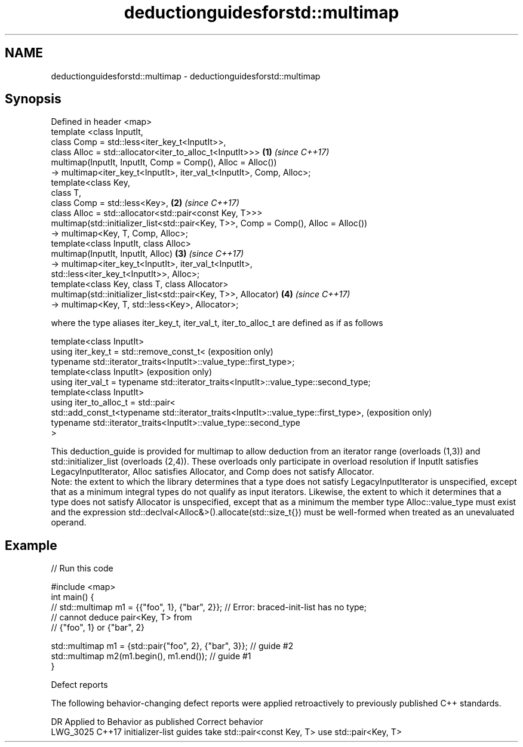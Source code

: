 .TH deductionguidesforstd::multimap 3 "2020.03.24" "http://cppreference.com" "C++ Standard Libary"
.SH NAME
deductionguidesforstd::multimap \- deductionguidesforstd::multimap

.SH Synopsis

  Defined in header <map>
  template <class InputIt,
  class Comp = std::less<iter_key_t<InputIt>>,
  class Alloc = std::allocator<iter_to_alloc_t<InputIt>>>                            \fB(1)\fP \fI(since C++17)\fP
  multimap(InputIt, InputIt, Comp = Comp(), Alloc = Alloc())
  -> multimap<iter_key_t<InputIt>, iter_val_t<InputIt>, Comp, Alloc>;
  template<class Key,
  class T,
  class Comp = std::less<Key>,                                                       \fB(2)\fP \fI(since C++17)\fP
  class Alloc = std::allocator<std::pair<const Key, T>>>
  multimap(std::initializer_list<std::pair<Key, T>>, Comp = Comp(), Alloc = Alloc())
  -> multimap<Key, T, Comp, Alloc>;
  template<class InputIt, class Alloc>
  multimap(InputIt, InputIt, Alloc)                                                  \fB(3)\fP \fI(since C++17)\fP
  -> multimap<iter_key_t<InputIt>, iter_val_t<InputIt>,
  std::less<iter_key_t<InputIt>>, Alloc>;
  template<class Key, class T, class Allocator>
  multimap(std::initializer_list<std::pair<Key, T>>, Allocator)                      \fB(4)\fP \fI(since C++17)\fP
  -> multimap<Key, T, std::less<Key>, Allocator>;

  where the type aliases iter_key_t, iter_val_t, iter_to_alloc_t are defined as if as follows

  template<class InputIt>
  using iter_key_t = std::remove_const_t<                                              (exposition only)
  typename std::iterator_traits<InputIt>::value_type::first_type>;
  template<class InputIt>                                                              (exposition only)
  using iter_val_t = typename std::iterator_traits<InputIt>::value_type::second_type;
  template<class InputIt>
  using iter_to_alloc_t = std::pair<
  std::add_const_t<typename std::iterator_traits<InputIt>::value_type::first_type>,    (exposition only)
  typename std::iterator_traits<InputIt>::value_type::second_type
  >

  This deduction_guide is provided for multimap to allow deduction from an iterator range (overloads (1,3)) and std::initializer_list (overloads (2,4)). These overloads only participate in overload resolution if InputIt satisfies LegacyInputIterator, Alloc satisfies Allocator, and Comp does not satisfy Allocator.
  Note: the extent to which the library determines that a type does not satisfy LegacyInputIterator is unspecified, except that as a minimum integral types do not qualify as input iterators. Likewise, the extent to which it determines that a type does not satisfy Allocator is unspecified, except that as a minimum the member type Alloc::value_type must exist and the expression std::declval<Alloc&>().allocate(std::size_t{}) must be well-formed when treated as an unevaluated operand.

.SH Example

  
// Run this code

    #include <map>
    int main() {
    // std::multimap m1 = {{"foo", 1}, {"bar", 2}}; // Error: braced-init-list has no type;
                                                    // cannot deduce pair<Key, T> from
                                                    // {"foo", 1} or {"bar", 2}

       std::multimap m1 = {std::pair{"foo", 2}, {"bar", 3}}; // guide #2
       std::multimap m2(m1.begin(), m1.end()); // guide #1
    }



  Defect reports

  The following behavior-changing defect reports were applied retroactively to previously published C++ standards.

  DR       Applied to Behavior as published                                Correct behavior
  LWG_3025 C++17      initializer-list guides take std::pair<const Key, T> use std::pair<Key, T>




